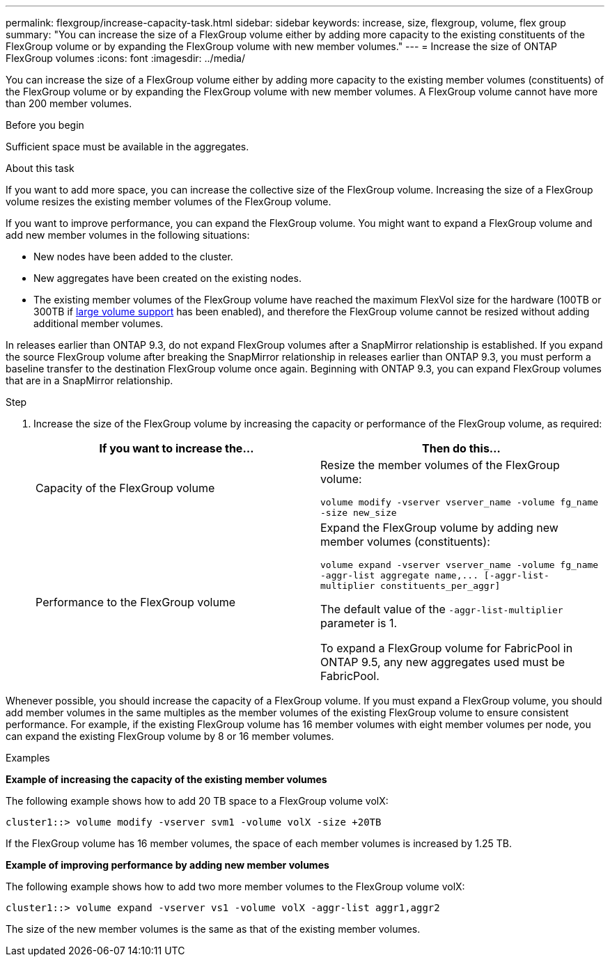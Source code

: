 ---
permalink: flexgroup/increase-capacity-task.html
sidebar: sidebar
keywords: increase, size, flexgroup, volume, flex group
summary: "You can increase the size of a FlexGroup volume either by adding more capacity to the existing constituents of the FlexGroup volume or by expanding the FlexGroup volume with new member volumes."
---
= Increase the size of ONTAP FlexGroup volumes
:icons: font
:imagesdir: ../media/

[.lead]
You can increase the size of a FlexGroup volume either by adding more capacity to the existing member volumes (constituents) of the FlexGroup volume or by expanding the FlexGroup volume with new member volumes. A FlexGroup volume cannot have more than 200 member volumes.

.Before you begin

Sufficient space must be available in the aggregates.

.About this task

If you want to add more space, you can increase the collective size of the FlexGroup volume. Increasing the size of a FlexGroup volume resizes the existing member volumes of the FlexGroup volume.

If you want to improve performance, you can expand the FlexGroup volume. You might want to expand a FlexGroup volume and add new member volumes in the following situations:

* New nodes have been added to the cluster.
* New aggregates have been created on the existing nodes.
* The existing member volumes of the FlexGroup volume have reached the maximum FlexVol size for the hardware (100TB or 300TB if link:../volumes/enable-large-vol-file-support-task.html[large volume support] has been enabled), and therefore the FlexGroup volume cannot be resized without adding additional member volumes.

In releases earlier than ONTAP 9.3, do not expand FlexGroup volumes after a SnapMirror relationship is established. If you expand the source FlexGroup volume after breaking the SnapMirror relationship in releases earlier than ONTAP 9.3, you must perform a baseline transfer to the destination FlexGroup volume once again. Beginning with ONTAP 9.3, you can expand FlexGroup volumes that are in a SnapMirror relationship.

.Step

. Increase the size of the FlexGroup volume by increasing the capacity or performance of the FlexGroup volume, as required:
+

|===

h| If you want to increase the... h| Then do this...

a|
Capacity of the FlexGroup volume
a|
Resize the member volumes of the FlexGroup volume:

`volume modify -vserver vserver_name -volume fg_name -size new_size`
a|
Performance to the FlexGroup volume
a|
Expand the FlexGroup volume by adding new member volumes (constituents):

`+volume expand -vserver vserver_name -volume fg_name -aggr-list aggregate name,... [-aggr-list-multiplier constituents_per_aggr]+`

The default value of the `-aggr-list-multiplier` parameter is 1.

To expand a FlexGroup volume for FabricPool in ONTAP 9.5, any new aggregates used must be FabricPool.
|===

Whenever possible, you should increase the capacity of a FlexGroup volume. If you must expand a FlexGroup volume, you should add member volumes in the same multiples as the member volumes of the existing FlexGroup volume to ensure consistent performance. For example, if the existing FlexGroup volume has 16 member volumes with eight member volumes per node, you can expand the existing FlexGroup volume by 8 or 16 member volumes.

.Examples

*Example of increasing the capacity of the existing member volumes*

The following example shows how to add 20 TB space to a FlexGroup volume volX:

----
cluster1::> volume modify -vserver svm1 -volume volX -size +20TB
----

If the FlexGroup volume has 16 member volumes, the space of each member volumes is increased by 1.25 TB.

*Example of improving performance by adding new member volumes*

The following example shows how to add two more member volumes to the FlexGroup volume volX:

----
cluster1::> volume expand -vserver vs1 -volume volX -aggr-list aggr1,aggr2
----

The size of the new member volumes is the same as that of the existing member volumes.

// 2-APR-2025 ONTAPDOC-2919
// 2024 Dec 18, FG max is 60PB with large volumes (ONTAP 9.12.1 P2)
// 08 DEC 2021, BURT 1430515
